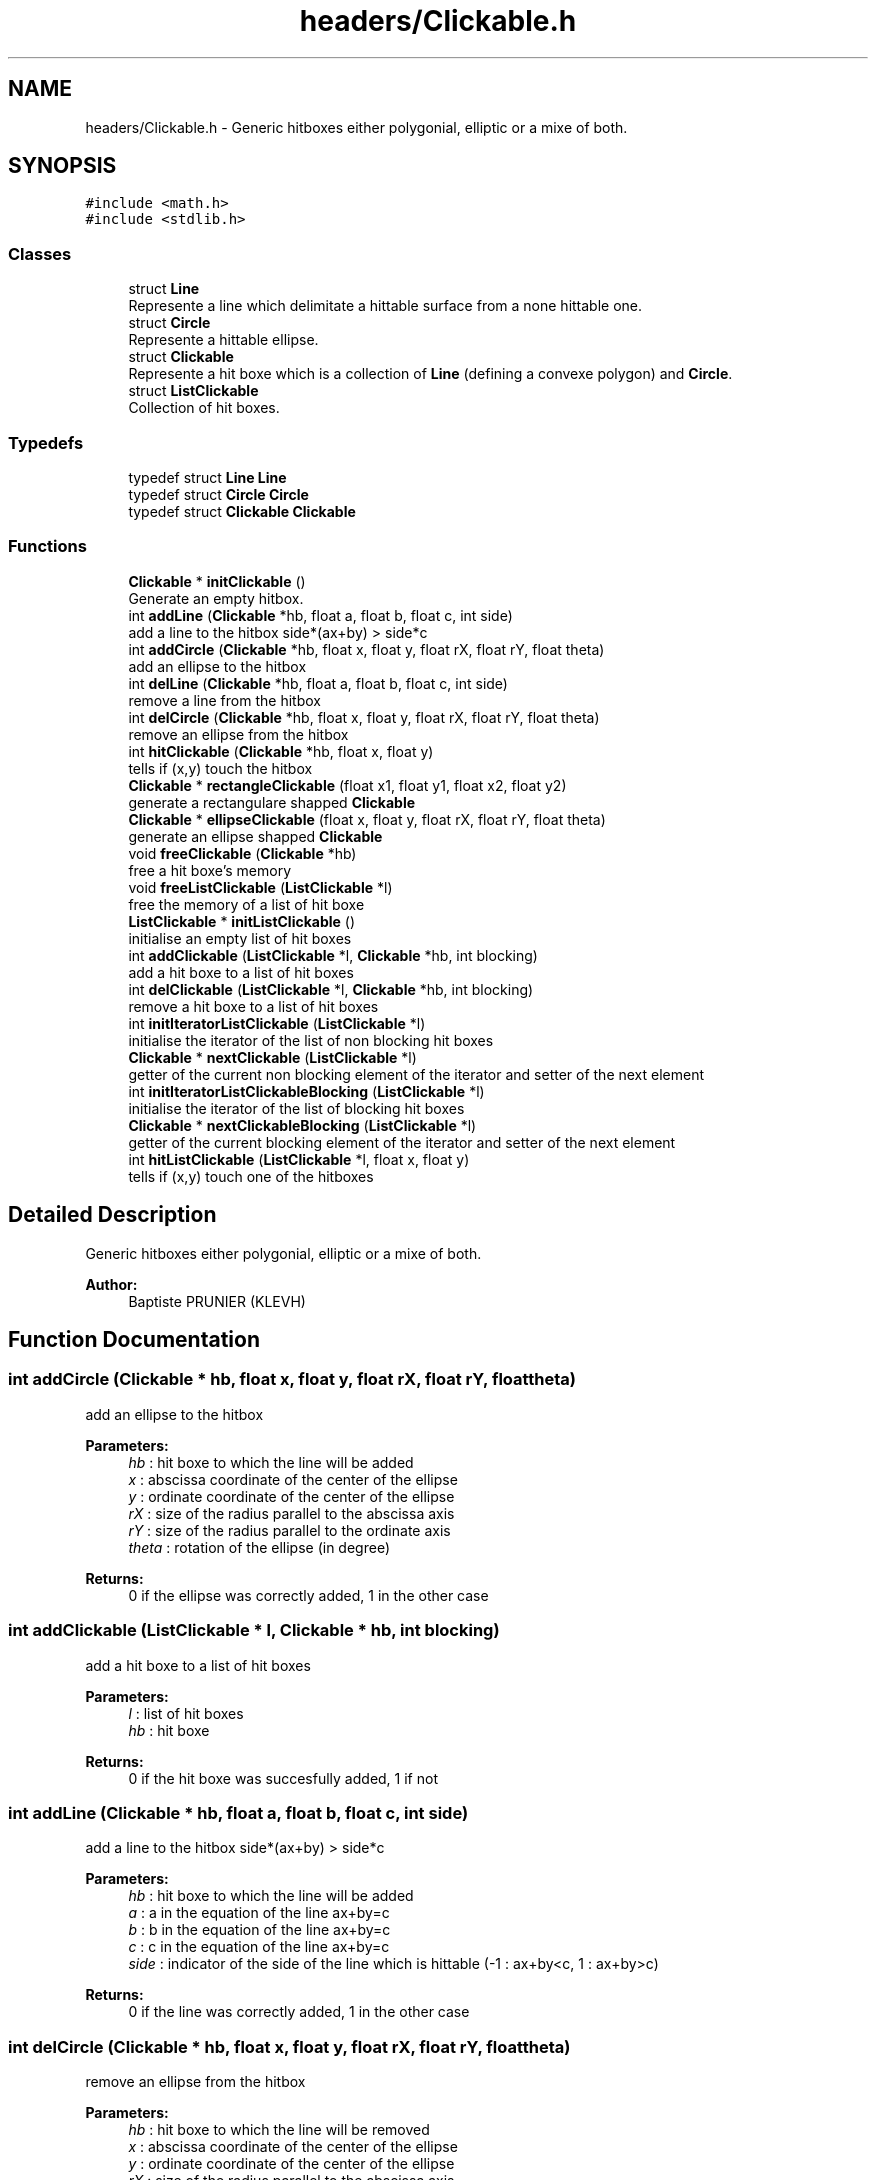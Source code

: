 .TH "headers/Clickable.h" 3 "Sun Jun 2 2019" "SANDAL2" \" -*- nroff -*-
.ad l
.nh
.SH NAME
headers/Clickable.h \- Generic hitboxes either polygonial, elliptic or a mixe of both\&.  

.SH SYNOPSIS
.br
.PP
\fC#include <math\&.h>\fP
.br
\fC#include <stdlib\&.h>\fP
.br

.SS "Classes"

.in +1c
.ti -1c
.RI "struct \fBLine\fP"
.br
.RI "Represente a line which delimitate a hittable surface from a none hittable one\&. "
.ti -1c
.RI "struct \fBCircle\fP"
.br
.RI "Represente a hittable ellipse\&. "
.ti -1c
.RI "struct \fBClickable\fP"
.br
.RI "Represente a hit boxe which is a collection of \fBLine\fP (defining a convexe polygon) and \fBCircle\fP\&. "
.ti -1c
.RI "struct \fBListClickable\fP"
.br
.RI "Collection of hit boxes\&. "
.in -1c
.SS "Typedefs"

.in +1c
.ti -1c
.RI "typedef struct \fBLine\fP \fBLine\fP"
.br
.ti -1c
.RI "typedef struct \fBCircle\fP \fBCircle\fP"
.br
.ti -1c
.RI "typedef struct \fBClickable\fP \fBClickable\fP"
.br
.in -1c
.SS "Functions"

.in +1c
.ti -1c
.RI "\fBClickable\fP * \fBinitClickable\fP ()"
.br
.RI "Generate an empty hitbox\&. "
.ti -1c
.RI "int \fBaddLine\fP (\fBClickable\fP *hb, float a, float b, float c, int side)"
.br
.RI "add a line to the hitbox side*(ax+by) > side*c "
.ti -1c
.RI "int \fBaddCircle\fP (\fBClickable\fP *hb, float x, float y, float rX, float rY, float theta)"
.br
.RI "add an ellipse to the hitbox "
.ti -1c
.RI "int \fBdelLine\fP (\fBClickable\fP *hb, float a, float b, float c, int side)"
.br
.RI "remove a line from the hitbox "
.ti -1c
.RI "int \fBdelCircle\fP (\fBClickable\fP *hb, float x, float y, float rX, float rY, float theta)"
.br
.RI "remove an ellipse from the hitbox "
.ti -1c
.RI "int \fBhitClickable\fP (\fBClickable\fP *hb, float x, float y)"
.br
.RI "tells if (x,y) touch the hitbox "
.ti -1c
.RI "\fBClickable\fP * \fBrectangleClickable\fP (float x1, float y1, float x2, float y2)"
.br
.RI "generate a rectangulare shapped \fBClickable\fP "
.ti -1c
.RI "\fBClickable\fP * \fBellipseClickable\fP (float x, float y, float rX, float rY, float theta)"
.br
.RI "generate an ellipse shapped \fBClickable\fP "
.ti -1c
.RI "void \fBfreeClickable\fP (\fBClickable\fP *hb)"
.br
.RI "free a hit boxe's memory "
.ti -1c
.RI "void \fBfreeListClickable\fP (\fBListClickable\fP *l)"
.br
.RI "free the memory of a list of hit boxe "
.ti -1c
.RI "\fBListClickable\fP * \fBinitListClickable\fP ()"
.br
.RI "initialise an empty list of hit boxes "
.ti -1c
.RI "int \fBaddClickable\fP (\fBListClickable\fP *l, \fBClickable\fP *hb, int blocking)"
.br
.RI "add a hit boxe to a list of hit boxes "
.ti -1c
.RI "int \fBdelClickable\fP (\fBListClickable\fP *l, \fBClickable\fP *hb, int blocking)"
.br
.RI "remove a hit boxe to a list of hit boxes "
.ti -1c
.RI "int \fBinitIteratorListClickable\fP (\fBListClickable\fP *l)"
.br
.RI "initialise the iterator of the list of non blocking hit boxes "
.ti -1c
.RI "\fBClickable\fP * \fBnextClickable\fP (\fBListClickable\fP *l)"
.br
.RI "getter of the current non blocking element of the iterator and setter of the next element "
.ti -1c
.RI "int \fBinitIteratorListClickableBlocking\fP (\fBListClickable\fP *l)"
.br
.RI "initialise the iterator of the list of blocking hit boxes "
.ti -1c
.RI "\fBClickable\fP * \fBnextClickableBlocking\fP (\fBListClickable\fP *l)"
.br
.RI "getter of the current blocking element of the iterator and setter of the next element "
.ti -1c
.RI "int \fBhitListClickable\fP (\fBListClickable\fP *l, float x, float y)"
.br
.RI "tells if (x,y) touch one of the hitboxes "
.in -1c
.SH "Detailed Description"
.PP 
Generic hitboxes either polygonial, elliptic or a mixe of both\&. 


.PP
\fBAuthor:\fP
.RS 4
Baptiste PRUNIER (KLEVH) 
.RE
.PP

.SH "Function Documentation"
.PP 
.SS "int addCircle (\fBClickable\fP * hb, float x, float y, float rX, float rY, float theta)"

.PP
add an ellipse to the hitbox 
.PP
\fBParameters:\fP
.RS 4
\fIhb\fP : hit boxe to which the line will be added 
.br
\fIx\fP : abscissa coordinate of the center of the ellipse 
.br
\fIy\fP : ordinate coordinate of the center of the ellipse 
.br
\fIrX\fP : size of the radius parallel to the abscissa axis 
.br
\fIrY\fP : size of the radius parallel to the ordinate axis 
.br
\fItheta\fP : rotation of the ellipse (in degree) 
.RE
.PP
\fBReturns:\fP
.RS 4
0 if the ellipse was correctly added, 1 in the other case 
.RE
.PP

.SS "int addClickable (\fBListClickable\fP * l, \fBClickable\fP * hb, int blocking)"

.PP
add a hit boxe to a list of hit boxes 
.PP
\fBParameters:\fP
.RS 4
\fIl\fP : list of hit boxes 
.br
\fIhb\fP : hit boxe 
.RE
.PP
\fBReturns:\fP
.RS 4
0 if the hit boxe was succesfully added, 1 if not 
.RE
.PP

.SS "int addLine (\fBClickable\fP * hb, float a, float b, float c, int side)"

.PP
add a line to the hitbox side*(ax+by) > side*c 
.PP
\fBParameters:\fP
.RS 4
\fIhb\fP : hit boxe to which the line will be added 
.br
\fIa\fP : a in the equation of the line ax+by=c 
.br
\fIb\fP : b in the equation of the line ax+by=c 
.br
\fIc\fP : c in the equation of the line ax+by=c 
.br
\fIside\fP : indicator of the side of the line which is hittable (-1 : ax+by<c, 1 : ax+by>c) 
.RE
.PP
\fBReturns:\fP
.RS 4
0 if the line was correctly added, 1 in the other case 
.RE
.PP

.SS "int delCircle (\fBClickable\fP * hb, float x, float y, float rX, float rY, float theta)"

.PP
remove an ellipse from the hitbox 
.PP
\fBParameters:\fP
.RS 4
\fIhb\fP : hit boxe to which the line will be removed 
.br
\fIx\fP : abscissa coordinate of the center of the ellipse 
.br
\fIy\fP : ordinate coordinate of the center of the ellipse 
.br
\fIrX\fP : size of the radius parallel to the abscissa axis 
.br
\fIrY\fP : size of the radius parallel to the ordinate axis 
.br
\fItheta\fP : rotation of the ellipse (in degree) 
.RE
.PP
\fBReturns:\fP
.RS 4
0 if the ellipse was correctly removed, 1 in the other case 
.RE
.PP

.SS "int delClickable (\fBListClickable\fP * l, \fBClickable\fP * hb, int blocking)"

.PP
remove a hit boxe to a list of hit boxes 
.PP
\fBParameters:\fP
.RS 4
\fIl\fP : list of hit boxes 
.br
\fIhb\fP : hit boxe 
.br
\fIblocking\fP : 0 if the hit boxe is hittable, 1 if it block other hit boxes 
.RE
.PP
\fBReturns:\fP
.RS 4
0 if the hit boxe was succesfully removed, 1 if not 
.RE
.PP

.SS "int delLine (\fBClickable\fP * hb, float a, float b, float c, int side)"

.PP
remove a line from the hitbox 
.PP
\fBParameters:\fP
.RS 4
\fIhb\fP : hit boxe to which the line will be removed 
.br
\fIa\fP : a in the equation of the line ax+by=c 
.br
\fIb\fP : b in the equation of the line ax+by=c 
.br
\fIc\fP : c in the equation of the line ax+by=c 
.br
\fIside\fP : indicator of the side of the line which is hittable (-1 : ax+by<c, 1 : ax+by>c) 
.RE
.PP
\fBReturns:\fP
.RS 4
0 if the line was correctly removed, 1 in the other case 
.RE
.PP

.SS "\fBClickable\fP* ellipseClickable (float x, float y, float rX, float rY, float theta)"

.PP
generate an ellipse shapped \fBClickable\fP 
.PP
\fBParameters:\fP
.RS 4
\fIx\fP : abscissa coordinate of the center of the ellipse 
.br
\fIy\fP : ordinate coordinate of the center of the ellipse 
.br
\fIrX\fP : size of the radius parallel to the abscissa axis 
.br
\fIrY\fP : size of the radius parallel to the ordinate axis 
.br
\fItheta\fP : rotation of the ellipse (in degree) 
.RE
.PP
\fBReturns:\fP
.RS 4
An elliptical hit boxe 
.RE
.PP

.SS "void freeClickable (\fBClickable\fP * hb)"

.PP
free a hit boxe's memory 
.PP
\fBParameters:\fP
.RS 4
\fIhb\fP : hit boxe to be freed 
.RE
.PP

.SS "void freeListClickable (\fBListClickable\fP * l)"

.PP
free the memory of a list of hit boxe 
.PP
\fBParameters:\fP
.RS 4
\fIl\fP : list of hit boxe to be freed 
.RE
.PP

.SS "int hitClickable (\fBClickable\fP * hb, float x, float y)"

.PP
tells if (x,y) touch the hitbox 
.PP
\fBParameters:\fP
.RS 4
\fIhb\fP : hit boxe that you are trying to touch 
.br
\fIx\fP : abscissa coordinate of the point trying to touch the hit boxe 
.br
\fIy\fP : ordinate coordinate of the point trying to touch the hit boxe 
.RE
.PP
\fBReturns:\fP
.RS 4
1 if the hit boxe is hit, 0 in the other case 
.RE
.PP

.SS "int hitListClickable (\fBListClickable\fP * l, float x, float y)"

.PP
tells if (x,y) touch one of the hitboxes 
.PP
\fBParameters:\fP
.RS 4
\fIl\fP : list of hit boxes 
.br
\fIx\fP : abscissa coordinate of the point trying to touch the hit boxe 
.br
\fIy\fP : ordinate coordinate of the point trying to touch the hit boxe 
.RE
.PP
\fBReturns:\fP
.RS 4
1 if one of the hit boxes was hit, 0 if not 
.RE
.PP

.SS "\fBClickable\fP* initClickable ()"

.PP
Generate an empty hitbox\&. 
.PP
\fBReturns:\fP
.RS 4
return an empty hitbox 
.RE
.PP

.SS "int initIteratorListClickable (\fBListClickable\fP * l)"

.PP
initialise the iterator of the list of non blocking hit boxes 
.PP
\fBParameters:\fP
.RS 4
\fIl\fP : list of hit boxes 
.RE
.PP
\fBReturns:\fP
.RS 4
1 if the iterator was succesfully initialised, 0 if not 
.RE
.PP

.SS "int initIteratorListClickableBlocking (\fBListClickable\fP * l)"

.PP
initialise the iterator of the list of blocking hit boxes 
.PP
\fBParameters:\fP
.RS 4
\fIl\fP : list of hit boxes 
.RE
.PP
\fBReturns:\fP
.RS 4
1 if the iterator was succesfully initialised, 0 if not 
.RE
.PP

.SS "\fBListClickable\fP* initListClickable ()"

.PP
initialise an empty list of hit boxes 
.PP
\fBReturns:\fP
.RS 4
an empty list of hit boxes 
.RE
.PP

.SS "\fBClickable\fP* nextClickable (\fBListClickable\fP * l)"

.PP
getter of the current non blocking element of the iterator and setter of the next element 
.PP
\fBReturns:\fP
.RS 4
the current hit boxes 
.RE
.PP

.SS "\fBClickable\fP* nextClickableBlocking (\fBListClickable\fP * l)"

.PP
getter of the current blocking element of the iterator and setter of the next element 
.PP
\fBReturns:\fP
.RS 4
the current hit boxes 
.RE
.PP

.SS "\fBClickable\fP* rectangleClickable (float x1, float y1, float x2, float y2)"

.PP
generate a rectangulare shapped \fBClickable\fP 
.PP
\fBParameters:\fP
.RS 4
\fIx1\fP : abscissa coordinate of the top left point of the rectangle 
.br
\fIy1\fP : ordinate coordinate of the top left point of the rectangle 
.br
\fIx2\fP : abscissa coordinate of the bottom right point of the rectangle 
.br
\fIy2\fP : ordinate coordinate of the bottom right point of the rectangle 
.RE
.PP
\fBReturns:\fP
.RS 4
A rectangulare hit boxe defined by the points (x1,y1) and (x2,y2) 
.RE
.PP

.SH "Author"
.PP 
Generated automatically by Doxygen for SANDAL2 from the source code\&.
